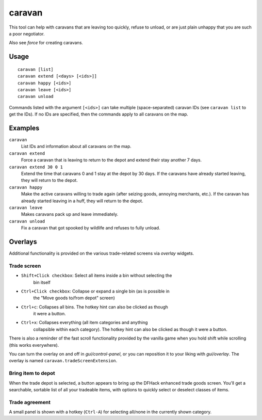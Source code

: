 caravan
=======

.. dfhack-tool::
    :summary: Adjust properties of caravans on the map.
    :tags: fort armok bugfix

This tool can help with caravans that are leaving too quickly, refuse to unload,
or are just plain unhappy that you are such a poor negotiator.

Also see `force` for creating caravans.

Usage
-----

::

    caravan [list]
    caravan extend [<days> [<ids>]]
    caravan happy [<ids>]
    caravan leave [<ids>]
    caravan unload

Commands listed with the argument ``[<ids>]`` can take multiple
(space-separated) caravan IDs (see ``caravan list`` to get the IDs). If no IDs
are specified, then the commands apply to all caravans on the map.

Examples
--------

``caravan``
    List IDs and information about all caravans on the map.
``caravan extend``
    Force a caravan that is leaving to return to the depot and extend their
    stay another 7 days.
``caravan extend 30 0 1``
    Extend the time that caravans 0 and 1 stay at the depot by 30 days. If the
    caravans have already started leaving, they will return to the depot.
``caravan happy``
    Make the active caravans willing to trade again (after seizing goods,
    annoying merchants, etc.). If the caravan has already started leaving in a
    huff, they will return to the depot.
``caravan leave``
    Makes caravans pack up and leave immediately.
``caravan unload``
    Fix a caravan that got spooked by wildlife and refuses to fully unload.

Overlays
--------

Additional functionality is provided on the various trade-related screens via
`overlay` widgets.

Trade screen
````````````

- ``Shift+Click checkbox``: Select all items inside a bin without selecting the
    bin itself
- ``Ctrl+Click checkbox``: Collapse or expand a single bin (as is possible in
    the "Move goods to/from depot" screen)
- ``Ctrl+c``: Collapses all bins. The hotkey hint can also be clicked as though
    it were a button.
- ``Ctrl+x``: Collapses everything (all item categories and anything
    collapsible within each category). The hotkey hint can also be clicked as
    though it were a button.

There is also a reminder of the fast scroll functionality provided by the
vanilla game when you hold shift while scrolling (this works everywhere).

You can turn the overlay on and off in `gui/control-panel`, or you can
reposition it to your liking with `gui/overlay`. The overlay is named
``caravan.tradeScreenExtension``.

Bring item to depot
```````````````````

When the trade depot is selected, a button appears to bring up the DFHack
enhanced trade goods screen. You'll get a searchable, sortable list of all your
tradeable items, with options to quickly select or deselect classes of items.

Trade agreement
```````````````

A small panel is shown with a hotkey (``Ctrl-A``) for selecting all/none in the
currently shown category.
